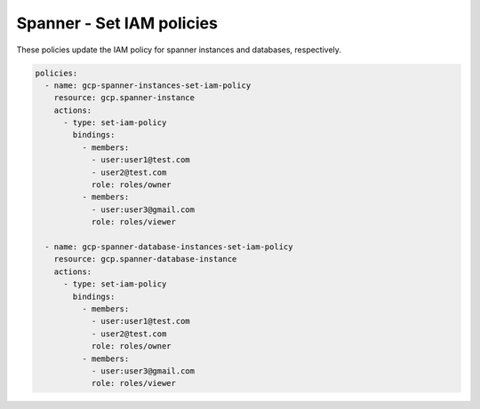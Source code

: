 Spanner - Set IAM policies
===========================

These policies update the IAM policy for spanner instances and databases, respectively.

.. code-block:: yaml

    policies:
      - name: gcp-spanner-instances-set-iam-policy
        resource: gcp.spanner-instance
        actions:
          - type: set-iam-policy
            bindings:
              - members:
                - user:user1@test.com
                - user2@test.com
                role: roles/owner
              - members:
                - user:user3@gmail.com
                role: roles/viewer

      - name: gcp-spanner-database-instances-set-iam-policy
        resource: gcp.spanner-database-instance
        actions:
          - type: set-iam-policy
            bindings:
              - members:
                - user:user1@test.com
                - user2@test.com
                role: roles/owner
              - members:
                - user:user3@gmail.com
                role: roles/viewer
